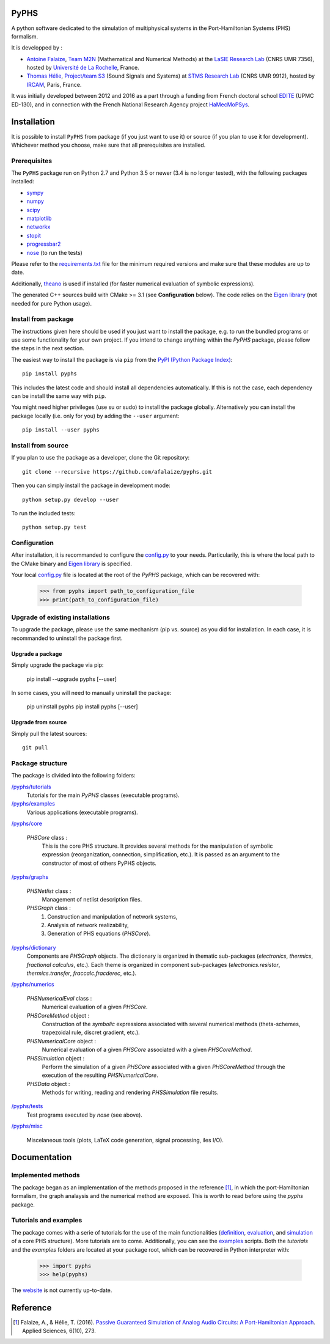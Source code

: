 PyPHS
======
A python software dedicated to the simulation of multiphysical systems in the Port-Hamiltonian Systems (PHS) formalism. 

.. image:: https://badge.fury.io/py/pyphs.svg
    :target: https://badge.fury.io/py/pyphs

.. image:: https://img.shields.io/badge/licence-CeCILL--B-blue.svg
    :target: http://www.cecill.info/licences/Licence_CeCILL-B_V1-en.html

.. image:: https://img.shields.io/badge/python-2.7%2C%203.5%2C%203.6-blue.svg
    :target: https://www.travis-ci.org/afalaize/pyphs
    
.. image:: https://img.shields.io/badge/documentation-website-blue.svg
    :target: https://afalaize.github.io/pyphs/

It is developped by :

* `Antoine Falaize <https://afalaize.github.io/>`_, `Team M2N <http://lasie.univ-larochelle.fr/Axe-AB-17>`_ (Mathematical and Numerical Methods) at the `LaSIE Research Lab <http://lasie.univ-larochelle.fr>`_ (CNRS UMR 7356), hosted by `Université de La Rochelle <http://www.univ-larochelle.fr/>`_, France. 
* `Thomas Hélie <http://recherche.ircam.fr/anasyn/helie/>`_, `Project/team S3 <http://s3.ircam.fr/?lang=en>`_ (Sound Signals and Systems) at `STMS Research Lab <http://www.ircam.fr/recherche/lunite-mixte-de-recherche-stms/>`_ (CNRS UMR 9912), hosted by `IRCAM <http://www.ircam.fr/>`_, Paris, France. 

It was initially developed between 2012 and 2016 as a part through a funding from French doctoral school `EDITE <http://edite-de-paris.fr/spip/>`_ (UPMC ED-130), and in connection with the French National Research Agency project `HaMecMoPSys <https://hamecmopsys.ens2m.fr/>`_.

.. image:: https://www.travis-ci.org/afalaize/pyphs.svg?branch=master
    :target: https://www.travis-ci.org/afalaize/pyphs
 

.. image:: https://ci.appveyor.com/api/projects/status/lmj2m2hfbo0bdqku/branch/master?svg=true
	:target: https://ci.appveyor.com/project/afalaize/pyphs

.. image:: https://codecov.io/gh/afalaize/pyphs/branch/master/graph/badge.svg
    :target: https://codecov.io/gh/afalaize/pyphs

.. image:: https://www.quantifiedcode.com/api/v1/project/0c1fbf5b44e94b4085a24c18a1895947/badge.svg?branch=master
  :target: https://www.quantifiedcode.com/app/project/0c1fbf5b44e94b4085a24c18a1895947
  :alt: issues   

.. image:: https://landscape.io/github/afalaize/pyphs/master/landscape.svg?style=flat
   :target: https://landscape.io/github/afalaize/pyphs/master
   :alt: Health
       
Installation
==============
It is possible to install ``PyPHS`` from package (if you just want to use it) or source (if you plan to use it for development). Whichever method you choose, make sure that all prerequisites are installed.

Prerequisites
-------------

The ``PyPHS`` package run on Python 2.7 and Python
3.5 or newer (3.4 is no longer tested), with the following packages installed:

- `sympy <http://www.sympy.org/fr/>`_
- `numpy <http://www.numpy.org>`_
- `scipy <http://www.scipy.org>`_
- `matplotlib <http://matplotlib.org/>`_
- `networkx <http://networkx.github.io/>`_
- `stopit <https://pypi.python.org/pypi/stopit>`_
- `progressbar2 <https://pypi.python.org/pypi/progressbar2>`_
- `nose <https://github.com/nose-devs/nose>`_ (to run the tests)

Please refer to the `requirements.txt <requirements.txt>`_ file for the minimum
required versions and make sure that these modules are up to date.

Additionally, `theano <http://deeplearning.net/software/theano/>`_ is used if installed (for faster numerical evaluation of symbolic expressions).

The generated C++ sources build with CMake >= 3.1 (see **Configuration** below). The code relies on the `Eigen library <http://eigen.tuxfamily.org/index.php?title=Main_Page>`_ (not needed for pure Python usage).

Install from package
--------------------

The instructions given here should be used if you just want to install the package, e.g. to run the bundled programs or use some functionality for your own project. If you intend to change anything within the `PyPHS` package, please follow the steps in the next section.

The easiest way to install the package is via ``pip`` from the `PyPI (Python
Package Index) <https://pypi.python.org/pypi>`_::

    pip install pyphs

This includes the latest code and should install all dependencies automatically. If this is not the case, each dependency can be install the same way with ``pip``.

You might need higher privileges (use su or sudo) to install the package globally. Alternatively you can install the package locally
(i.e. only for you) by adding the ``--user`` argument::

    pip install --user pyphs

Install from source
-------------------

If you plan to use the package as a developer, clone the Git repository::

    git clone --recursive https://github.com/afalaize/pyphs.git

Then you can simply install the package in development mode::

    python setup.py develop --user

To run the included tests::

    python setup.py test

Configuration
--------------

After installation, it is recommanded to configure the `config.py </pyphs/config.py>`_ to your needs. Particularily, this is where the local path to the CMake binary and `Eigen library <http://eigen.tuxfamily.org/index.php?title=Main_Page>`_ is specified.

Your local `config.py </pyphs/config.py>`_ file is located at the root of the `PyPHS` package, which can be recovered with:
    
    >>> from pyphs import path_to_configuration_file
    >>> print(path_to_configuration_file)


Upgrade of existing installations
---------------------------------

To upgrade the package, please use the same mechanism (pip vs. source) as you did for installation. In each case, it is recommanded to uninstall the package first.

Upgrade a package
~~~~~~~~~~~~~~~~~

Simply upgrade the package via pip:

    pip install --upgrade pyphs [--user]

In some cases, you will need to manually uninstall the package:

    pip uninstall pyphs
    pip install pyphs [--user]


Upgrade from source
~~~~~~~~~~~~~~~~~~~

Simply pull the latest sources::

    git pull

Package structure
-----------------

The package is divided into the following folders:

`/pyphs/tutorials </pyphs/tutorials>`_
  Tutorials for the main `PyPHS` classes (executable programs).

`/pyphs/examples </pyphs/examples>`_
  Various applications (executable programs).

`/pyphs/core </pyphs/core>`_

    `PHSCore` class :
        This is the core PHS structure. It provides several methods for the manipulation of symbolic expression (reorganization, connection, simplification, etc.). It is passed as an argument to the constructor of most of others PyPHS objects.

`/pyphs/graphs </pyphs/graphs>`_     

    `PHSNetlist` class : 
        Management of netlist description files.

    `PHSGraph` class :
        (1) Construction and manipulation of network systems,
        (2) Analysis of network realizability,
        (3) Generation of PHS equations (`PHSCore`).

`/pyphs/dictionary </pyphs/dictionary>`_
    Components are `PHSGraph` objects. The dictionary is organized in thematic sub-packages (*electronics*, *thermics*, *fractional calculus*, etc.). Each theme is organized in component sub-packages (`electronics.resistor`, `thermics.transfer`, `fraccalc.fracderec`, etc.).

`/pyphs/numerics </pyphs/numerics>`_

    `PHSNumericalEval` class :
        Numerical evaluation of a given `PHSCore`.

    `PHSCoreMethod` object :
        Construction of the *symbolic* expressions associated with several numerical methods (theta-schemes, trapezoidal rule, discret gradient, etc.).

    `PHSNumericalCore` object :
        Numerical evaluation of a given `PHSCore` associated with a given `PHSCoreMethod`.

    `PHSSimulation` object :
        Perform the simulation of a given `PHSCore` associated with a given `PHSCoreMethod` through the execution of the resulting `PHSNumericalCore`.

    `PHSData` object :
        Methods for writing, reading and rendering `PHSSimulation` file results.

`/pyphs/tests </pyphs/tests>`_
    Test programs executed by `nose` (see above).

`/pyphs/misc </pyphs/misc>`_

    Miscelaneous tools (plots, LaTeX code generation, signal processing, iles I/O).
  
Documentation
==============

Implemented methods
--------------------
The package began as an implementation of the methods proposed in the reference [1]_, in which the port-Hamiltonian formalism, the graph analaysis and the numerical method are exposed. This is worth to read before using the `pyphs` package. 

Tutorials and examples
-----------------------

The package comes with a serie of tutorials for the use of the main functionalities (`definition </pyphs/tutorials/phscore.py>`_, `evaluation </pyphs/tutorials/phsnumericaleval.py>`_, and `simulation </pyphs/tutorials/phssimulation.py>`_ of a core PHS structure). More tutorials are to come. Additionally, you can see the `examples </pyphs/examples>`_ scripts. Both the *tutorials* and the *examples* folders are located at your package root, which can be recovered in Python interpreter with:

    >>> import pyphs
    >>> help(pyphs)

The `website <https://afalaize.github.io/pyphs/>`_ is not currently up-to-date.


Reference
=========
.. [1] Falaize, A., & Hélie, T. (2016). `Passive Guaranteed Simulation of Analog Audio Circuits: A Port-Hamiltonian Approach <https://hal.archives-ouvertes.fr/hal-01390501>`_. Applied Sciences, 6(10), 273.
